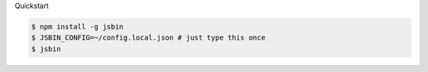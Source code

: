 Quickstart

.. code:: bash
    
    $ npm install -g jsbin
    $ JSBIN_CONFIG=~/config.local.json # just type this once
    $ jsbin
